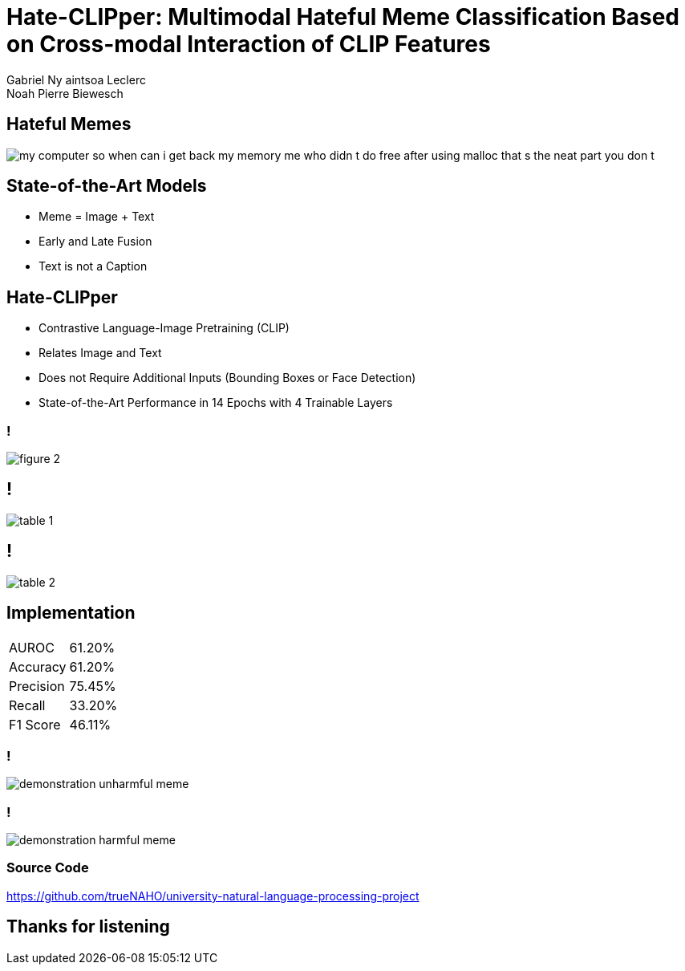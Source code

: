 = Hate-CLIPper: Multimodal Hateful Meme Classification Based on Cross-modal Interaction of CLIP Features
Gabriel Ny aintsoa Leclerc; Noah Pierre Biewesch

== Hateful Memes

[.stretch]
image::{root}/images/my_computer_so_when_can_i_get_back_my_memory_me_who_didn_t_do_free_after_using_malloc_that_s_the_neat_part_you_don_t.png[align=center]

== State-of-the-Art Models

* Meme = Image + Text
* Early and Late Fusion
* Text is not a Caption

== Hate-CLIPper

* Contrastive Language-Image Pretraining (CLIP)
* Relates Image and Text
* Does not Require Additional Inputs (Bounding Boxes or Face Detection)
* State-of-the-Art Performance in 14 Epochs with 4 Trainable Layers

=== !

[.stretch]
image::{root}/images/figure_2.png[align=center]

== !

[.stretch]
image::{root}/images/table_1.png[align=center]

== !

[.stretch]
image::{root}/images/table_2.png[align=center]

== Implementation

[.center%autowidth]
|===
| AUROC | 61.20%
| Accuracy | 61.20%
| Precision | 75.45%
| Recall | 33.20%
| F1 Score | 46.11%
|===

=== !

[.stretch]
image::{root}/images/demonstration_unharmful_meme.png[align=center]

=== !

[.stretch]
image::{root}/images/demonstration_harmful_meme.png[align=center]

=== Source Code

[.center]
https://github.com/trueNAHO/university-natural-language-processing-project

== Thanks for listening
